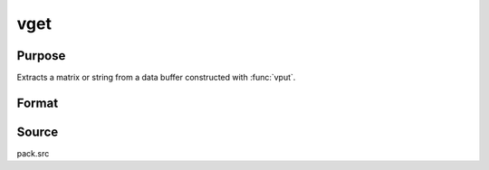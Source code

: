 
vget
==============================================

Purpose
----------------
Extracts a matrix or string from a data buffer constructed with :func:`vput`.

Format
----------------
.. function:: { x, dbufnew } = vget(dbuf, name)

    :param dbuf: a data buffer containing various strings and matrices.
    :type dbuf: Nx1 vector

    :param name: the name of the string or matrix to extract from *dbuf*.
    :type name: string

    :return x: the item extracted from *dbuf*.

    :rtype x: LxM matrix or string

    :return dbufnew: the remainder of *dbuf* after *x* has been extracted.

    :rtype dbufnew: Kx1 vector

Source
------

pack.src

.. seealso:: Functions :func:`vlist`, :func:`vput`, :func:`vread`

